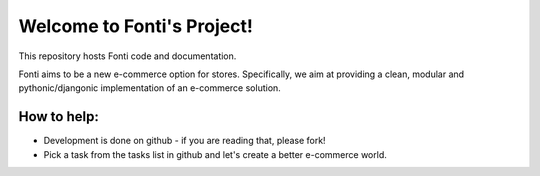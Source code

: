 ===========================
Welcome to Fonti's Project!
===========================

This repository hosts Fonti code and documentation.

Fonti aims to be a new e-commerce option for stores.
Specifically, we aim at providing a clean, modular and pythonic/djangonic implementation of an e-commerce solution.

How to help:
============

* Development is done on github - if you are reading that, please fork!
* Pick a task from the tasks list in github and let's create a better e-commerce world.